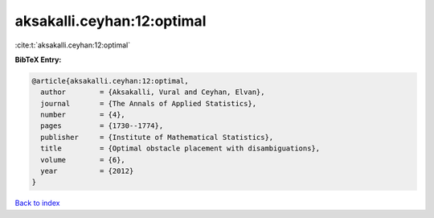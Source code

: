aksakalli.ceyhan:12:optimal
===========================

:cite:t:`aksakalli.ceyhan:12:optimal`

**BibTeX Entry:**

.. code-block:: bibtex

   @article{aksakalli.ceyhan:12:optimal,
     author        = {Aksakalli, Vural and Ceyhan, Elvan},
     journal       = {The Annals of Applied Statistics},
     number        = {4},
     pages         = {1730--1774},
     publisher     = {Institute of Mathematical Statistics},
     title         = {Optimal obstacle placement with disambiguations},
     volume        = {6},
     year          = {2012}
   }

`Back to index <../By-Cite-Keys.html>`__

